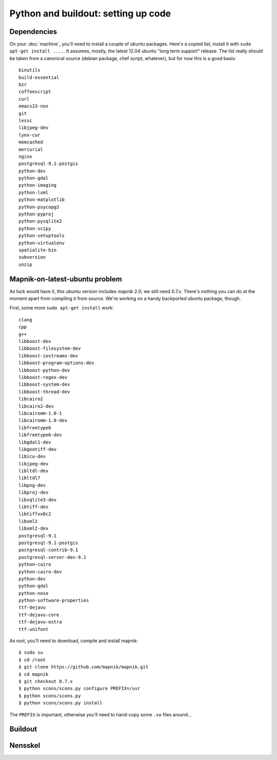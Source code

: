 Python and buildout: setting up code
====================================

Dependencies
------------

On your :doc:`machine`, you'll need to install a couple of ubuntu
packages. Here's a copied list, install it with ``sudo apt-get install
....``. It assumes, mostly, the latest 12.04 ubuntu "long term support"
release. The list really should be taken from a canonical source (debian
package, chef script, whatever), but for now this is a good basis::

    binutils
    build-essential
    bzr
    coffeescript
    curl
    emacs23-nox
    git
    lessc
    libjpeg-dev
    lynx-cur
    memcached
    mercurial
    nginx
    postgresql-9.1-postgis
    python-dev
    python-gdal
    python-imaging
    python-lxml
    python-matplotlib
    python-psycopg2
    python-pyproj
    python-pysqlite2
    python-scipy
    python-setuptools
    python-virtualenv
    spatialite-bin
    subversion
    unzip

Mapnik-on-latest-ubuntu problem
-------------------------------

As luck would have it, this ubuntu version includes mapnik 2.0; we still need
0.7.x. There's nothing you can do at the moment apart from compiling it from
source. We're working on a handy backported ubuntu package, though.

First, some more ``sudo apt-get install`` work::

    clang
    cpp
    g++
    libboost-dev
    libboost-filesystem-dev
    libboost-iostreams-dev
    libboost-program-options-dev
    libboost-python-dev
    libboost-regex-dev
    libboost-system-dev
    libboost-thread-dev
    libcairo2
    libcairo2-dev
    libcairomm-1.0-1
    libcairomm-1.0-dev
    libfreetype6
    libfreetype6-dev
    libgdal1-dev
    libgeotiff-dev
    libicu-dev
    libjpeg-dev
    libltdl-dev
    libltdl7
    libpng-dev
    libproj-dev
    libsqlite3-dev
    libtiff-dev
    libtiffxx0c2
    libxml2
    libxml2-dev
    postgresql-9.1
    postgresql-9.1-postgis
    postgresql-contrib-9.1
    postgresql-server-dev-9.1
    python-cairo
    python-cairo-dev
    python-dev
    python-gdal
    python-nose
    python-software-properties
    ttf-dejavu
    ttf-dejavu-core
    ttf-dejavu-extra
    ttf-unifont

As root, you'll need to download, compile and install mapnik::

    $ sudo su
    $ cd /root
    $ git clone https://github.com/mapnik/mapnik.git
    $ cd mapnik
    $ git checkout 0.7.x
    $ python scons/scons.py configure PREFIX=/usr
    $ python scons/scons.py
    $ python scons/scons.py install

The ``PREFIX`` is important, otherwise you'll need to hand-copy some ``.so``
files around...


Buildout
--------



Nensskel
--------
